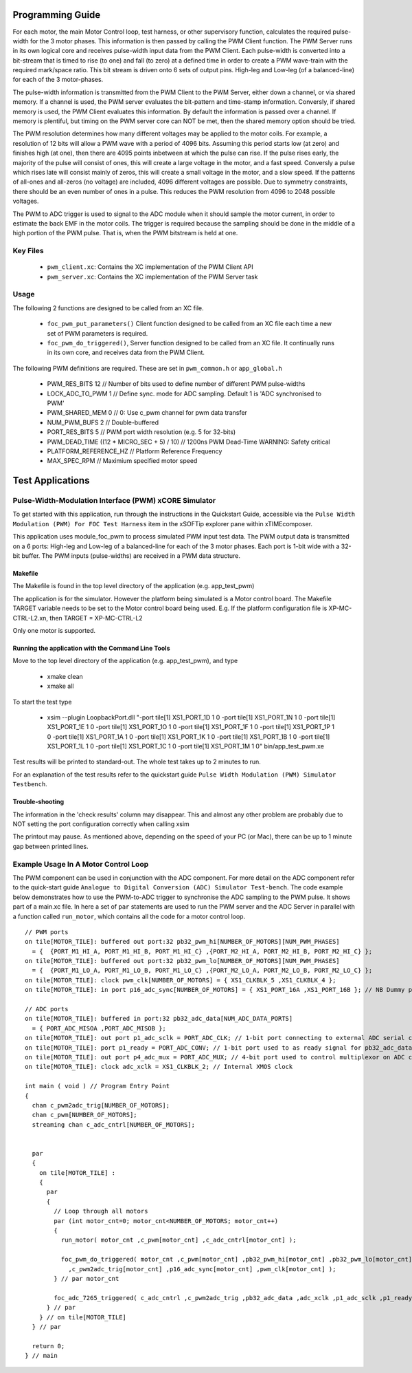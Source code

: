 Programming Guide
=================

For each motor, the main Motor Control loop, test harness, or other supervisory function, calculates the required pulse-width for the 3 motor phases. This information is then passed by calling the PWM Client function. The PWM Server runs in its own logical core and receives pulse-width input data from the PWM Client. Each pulse-width is converted into a bit-stream that is timed to rise (to one) and fall (to zero) at a defined time in order to create a PWM wave-train with the required mark/space ratio. This bit stream is driven onto 6 sets of output pins. High-leg and Low-leg (of a balanced-line) for each of the 3 motor-phases.

The pulse-width information is transmitted from the PWM Client to the PWM Server, either down a channel, or via shared memory. If a channel is used, the PWM server evaluates the bit-pattern and time-stamp information. Conversly, if shared memory is used, the PWM Client evaluates this information. By default the information is passed over a channel. If memory is plentiful, but timing on the PWM server core can NOT be met, then the shared memory option should be tried.

The PWM resolution determines how many different voltages may be applied to the motor coils. For example, a resolution of 12 bits will allow a PWM wave with a period of 4096 bits. Assuming this period starts low (at zero) and finishes high (at one), then there are 4095 points inbetween at which the pulse can rise. If the pulse rises early, the majority of the pulse will consist of ones, this will create a large voltage in the motor, and a fast speed. Conversly a pulse which rises late will consist mainly of zeros, this will create a small voltage in the motor, and a slow speed. If the patterns of all-ones and all-zeros (no voltage) are included, 4096 different voltages are possible. Due to symmetry constraints, there should be an even number of ones in a pulse. This reduces the PWM resolution from 4096 to 2048 possible voltages.

The PWM to ADC trigger is used to signal to the ADC module when it should sample the motor current, in order to estimate the back EMF in the motor coils. The trigger is required because the sampling should be done in the middle of a high portion of the PWM pulse. That is, when the PWM bitstream is held at one.

Key Files
---------

   * ``pwm_client.xc``: Contains the XC implementation of the PWM Client API
   * ``pwm_server.xc``: Contains the XC implementation of the PWM Server task

Usage
-----

The following 2 functions are designed to be called from an XC file.

   * ``foc_pwm_put_parameters()`` Client function designed to be called from an XC file each time a new set of PWM parameters is required.
   * ``foc_pwm_do_triggered()``, Server function designed to be called from an XC file. It continually runs in its own core, and receives data from the PWM Client.

The following PWM definitions are required. These are set in ``pwm_common.h`` or ``app_global.h``

   * PWM_RES_BITS 12 // Number of bits used to define number of different PWM pulse-widths
   * LOCK_ADC_TO_PWM 1 // Define sync. mode for ADC sampling. Default 1 is 'ADC synchronised to PWM'
   * PWM_SHARED_MEM 0 // 0: Use c_pwm channel for pwm data transfer
   * NUM_PWM_BUFS 2  // Double-buffered
   * PORT_RES_BITS 5 // PWM port width resolution (e.g. 5 for 32-bits) 
   * PWM_DEAD_TIME ((12 * MICRO_SEC + 5) / 10) // 1200ns PWM Dead-Time WARNING: Safety critical
   * PLATFORM_REFERENCE_HZ // Platform Reference Frequency
   * MAX_SPEC_RPM // Maximium specified motor speed

Test Applications
=================

Pulse-Width-Modulation Interface (PWM) xCORE Simulator
------------------------------------------------------

To get started with this application, run through the instructions in the Quickstart Guide, accessible via the ``Pulse Width Modulation (PWM) For FOC Test Harness`` item in the xSOFTip explorer pane within xTIMEcomposer.

This application uses module_foc_pwm to process simulated PWM input test data. The PWM output data is transmitted on a 6 ports: High-leg and Low-leg of a balanced-line for each of the 3 motor phases. Each port is 1-bit wide with a 32-bit buffer.
The PWM inputs (pulse-widths) are received in a PWM data structure.

Makefile
........

The Makefile is found in the top level directory of the application (e.g. app_test_pwm)

The application is for the simulator. 
However the platform being simulated is a Motor control board.
The Makefile TARGET variable needs to be set to the Motor control board being used.
E.g. If the platform configuration file is XP-MC-CTRL-L2.xn, then
TARGET = XP-MC-CTRL-L2

Only one motor is supported.

Running the application with the Command Line Tools
...................................................

Move to the top level directory of the application (e.g. app_test_pwm), and type

   * xmake clean
   * xmake all

To start the test type

   * xsim --plugin LoopbackPort.dll "-port tile[1] XS1_PORT_1D 1 0 -port tile[1] XS1_PORT_1N 1 0 -port tile[1] XS1_PORT_1E 1 0 -port tile[1] XS1_PORT_1O 1 0 -port tile[1] XS1_PORT_1F 1 0 -port tile[1] XS1_PORT_1P 1 0 -port tile[1] XS1_PORT_1A 1 0 -port tile[1] XS1_PORT_1K 1 0 -port tile[1] XS1_PORT_1B 1 0 -port tile[1] XS1_PORT_1L 1 0 -port tile[1] XS1_PORT_1C 1 0 -port tile[1] XS1_PORT_1M 1 0" bin/app_test_pwm.xe

Test results will be printed to standard-out.
The whole test takes up to 2 minutes to run.

For an explanation of the test results refer to the quickstart guide ``Pulse Width Modulation (PWM) Simulator Testbench``.

Trouble-shooting
................

The information in the 'check results' column may disappear.
This and almost any other problem are probably due to NOT setting the port configuration correctly when calling xsim

The printout may pause.
As mentioned above, depending on the speed of your PC (or Mac), there can be up to 1 minute gap between printed lines.

Example Usage In A Motor Control Loop
-------------------------------------

The PWM component can be used in conjunction with the ADC component. For more detail on the ADC component refer to the quick-start guide ``Analogue to Digital Conversion (ADC) Simulator Test-bench``. The code example below demonstrates how to use the PWM-to-ADC trigger to synchronise the ADC sampling to the PWM pulse. It shows part of a main.xc file. In here a set of ``par`` statements are used to run the PWM server and the ADC Server in parallel with a function called ``run_motor``, which contains all the code for a motor control loop.

::

  // PWM ports
  on tile[MOTOR_TILE]: buffered out port:32 pb32_pwm_hi[NUMBER_OF_MOTORS][NUM_PWM_PHASES] 
    = {  {PORT_M1_HI_A, PORT_M1_HI_B, PORT_M1_HI_C} ,{PORT_M2_HI_A, PORT_M2_HI_B, PORT_M2_HI_C} };
  on tile[MOTOR_TILE]: buffered out port:32 pb32_pwm_lo[NUMBER_OF_MOTORS][NUM_PWM_PHASES] 
    = {  {PORT_M1_LO_A, PORT_M1_LO_B, PORT_M1_LO_C} ,{PORT_M2_LO_A, PORT_M2_LO_B, PORT_M2_LO_C} };
  on tile[MOTOR_TILE]: clock pwm_clk[NUMBER_OF_MOTORS] = { XS1_CLKBLK_5 ,XS1_CLKBLK_4 };
  on tile[MOTOR_TILE]: in port p16_adc_sync[NUMBER_OF_MOTORS] = { XS1_PORT_16A ,XS1_PORT_16B }; // NB Dummy port
  
  // ADC ports
  on tile[MOTOR_TILE]: buffered in port:32 pb32_adc_data[NUM_ADC_DATA_PORTS] 
    = { PORT_ADC_MISOA ,PORT_ADC_MISOB }; 
  on tile[MOTOR_TILE]: out port p1_adc_sclk = PORT_ADC_CLK; // 1-bit port connecting to external ADC serial clock
  on tile[MOTOR_TILE]: port p1_ready = PORT_ADC_CONV; // 1-bit port used to as ready signal for pb32_adc_data ports and ADC chip
  on tile[MOTOR_TILE]: out port p4_adc_mux = PORT_ADC_MUX; // 4-bit port used to control multiplexor on ADC chip
  on tile[MOTOR_TILE]: clock adc_xclk = XS1_CLKBLK_2; // Internal XMOS clock
  
  int main ( void ) // Program Entry Point
  {
    chan c_pwm2adc_trig[NUMBER_OF_MOTORS];
    chan c_pwm[NUMBER_OF_MOTORS];
    streaming chan c_adc_cntrl[NUMBER_OF_MOTORS];
  

    par
    {
      on tile[MOTOR_TILE] : 
      {
        par
        {
          // Loop through all motors
          par (int motor_cnt=0; motor_cnt<NUMBER_OF_MOTORS; motor_cnt++)
          {
            run_motor( motor_cnt ,c_pwm[motor_cnt] ,c_adc_cntrl[motor_cnt] );
      
            foc_pwm_do_triggered( motor_cnt ,c_pwm[motor_cnt] ,pb32_pwm_hi[motor_cnt] ,pb32_pwm_lo[motor_cnt] 
              ,c_pwm2adc_trig[motor_cnt] ,p16_adc_sync[motor_cnt] ,pwm_clk[motor_cnt] );
          } // par motor_cnt
      
          foc_adc_7265_triggered( c_adc_cntrl ,c_pwm2adc_trig ,pb32_adc_data ,adc_xclk ,p1_adc_sclk ,p1_ready ,p4_adc_mux );
        } // par
      } // on tile[MOTOR_TILE]
    } // par

    return 0;
  } // main
